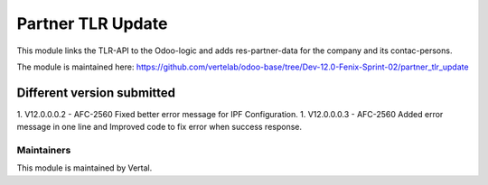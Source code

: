 ==================
Partner TLR Update
==================

This module links the TLR-API to the Odoo-logic and adds res-partner-data for the company and its contac-persons.

The module is maintained here: https://github.com/vertelab/odoo-base/tree/Dev-12.0-Fenix-Sprint-02/partner_tlr_update

Different version submitted
===========================

1. V12.0.0.0.2 - AFC-2560 Fixed better error message for IPF Configuration.
1. V12.0.0.0.3 - AFC-2560 Added error message in one line and Improved code to fix error when success response.

Maintainers
~~~~~~~~~~~

This module is maintained by Vertal.